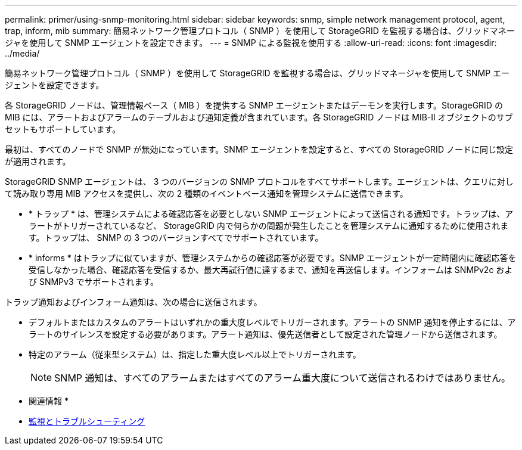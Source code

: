 ---
permalink: primer/using-snmp-monitoring.html 
sidebar: sidebar 
keywords: snmp, simple network management protocol, agent, trap, inform, mib 
summary: 簡易ネットワーク管理プロトコル（ SNMP ）を使用して StorageGRID を監視する場合は、グリッドマネージャを使用して SNMP エージェントを設定できます。 
---
= SNMP による監視を使用する
:allow-uri-read: 
:icons: font
:imagesdir: ../media/


[role="lead"]
簡易ネットワーク管理プロトコル（ SNMP ）を使用して StorageGRID を監視する場合は、グリッドマネージャを使用して SNMP エージェントを設定できます。

各 StorageGRID ノードは、管理情報ベース（ MIB ）を提供する SNMP エージェントまたはデーモンを実行します。StorageGRID の MIB には、アラートおよびアラームのテーブルおよび通知定義が含まれています。各 StorageGRID ノードは MIB-II オブジェクトのサブセットもサポートしています。

最初は、すべてのノードで SNMP が無効になっています。SNMP エージェントを設定すると、すべての StorageGRID ノードに同じ設定が適用されます。

StorageGRID SNMP エージェントは、 3 つのバージョンの SNMP プロトコルをすべてサポートします。エージェントは、クエリに対して読み取り専用 MIB アクセスを提供し、次の 2 種類のイベントベース通知を管理システムに送信できます。

* * トラップ * は、管理システムによる確認応答を必要としない SNMP エージェントによって送信される通知です。トラップは、アラートがトリガーされているなど、 StorageGRID 内で何らかの問題が発生したことを管理システムに通知するために使用されます。トラップは、 SNMP の 3 つのバージョンすべてでサポートされています。
* * informs * はトラップに似ていますが、管理システムからの確認応答が必要です。SNMP エージェントが一定時間内に確認応答を受信しなかった場合、確認応答を受信するか、最大再試行値に達するまで、通知を再送信します。インフォームは SNMPv2c および SNMPv3 でサポートされます。


トラップ通知およびインフォーム通知は、次の場合に送信されます。

* デフォルトまたはカスタムのアラートはいずれかの重大度レベルでトリガーされます。アラートの SNMP 通知を停止するには、アラートのサイレンスを設定する必要があります。アラート通知は、優先送信者として設定された管理ノードから送信されます。
* 特定のアラーム（従来型システム）は、指定した重大度レベル以上でトリガーされます。
+

NOTE: SNMP 通知は、すべてのアラームまたはすべてのアラーム重大度について送信されるわけではありません。



* 関連情報 *

* xref:../monitor/index.adoc[監視とトラブルシューティング]

